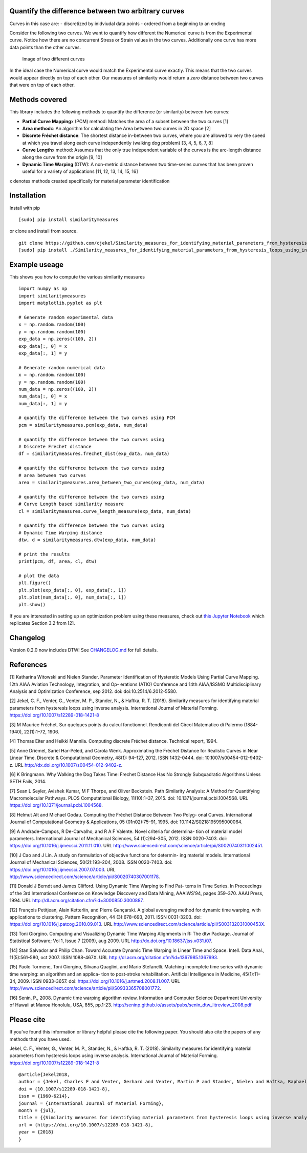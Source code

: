 Quantify the difference between two arbitrary curves
====================================================

Curves in this case are: - discretized by inidviudal data points -
ordered from a beginning to an ending

Consider the following two curves. We want to quantify how different the
Numerical curve is from the Experimental curve. Notice how there are no
concurrent Stress or Strain values in the two curves. Additionally one
curve has more data points than the other curves.

.. figure:: https://raw.githubusercontent.com/cjekel/Similarity_measures_for_identifying_material_parameters_from_hysteresis_loops_using_inverse_analysis/master/images/TwoCurves.png
   :alt: Image of two different curves

   Image of two different curves

In the ideal case the Numerical curve would match the Experimental curve
exactly. This means that the two curves would appear directly on top of
each other. Our measures of similarity would return a *zero* distance
between two curves that were on top of each other.

Methods covered
===============

This library includes the following methods to quantify the difference
(or similarity) between two curves:

-  **Partial Curve Mapping**\ x (PCM) method: Matches the area of a
   subset between the two curves [1]
-  **Area method**\ x: An algorithm for calculating the Area between two
   curves in 2D space [2]
-  **Discrete Fréchet distance**: The shortest distance in-between two
   curves, where you are allowed to very the speed at which you travel
   along each curve independently (walking dog problem) [3, 4, 5, 6, 7,
   8]
-  **Curve Length**\ x method: Assumes that the only true independent
   variable of the curves is the arc-length distance along the curve
   from the origin [9, 10]
-  **Dynamic Time Warping** (DTW): A non-metric distance between two
   time-series curves that has been proven useful for a variety of
   applications [11, 12, 13, 14, 15, 16]

x denotes methods created specifically for material parameter
identification

Installation
============

Install with pip

::

    [sudo] pip install similaritymeasures

or clone and install from source.

::

    git clone https://github.com/cjekel/Similarity_measures_for_identifying_material_parameters_from_hysteresis_loops_using_inverse_analysis
    [sudo] pip install ./Similarity_measures_for_identifying_material_parameters_from_hysteresis_loops_using_inverse_analysis

Example useage
==============

This shows you how to compute the various similarity measures

::

    import numpy as np
    import similaritymeasures
    import matplotlib.pyplot as plt

    # Generate random experimental data
    x = np.random.random(100)
    y = np.random.random(100)
    exp_data = np.zeros((100, 2))
    exp_data[:, 0] = x
    exp_data[:, 1] = y

    # Generate random numerical data
    x = np.random.random(100)
    y = np.random.random(100)
    num_data = np.zeros((100, 2))
    num_data[:, 0] = x
    num_data[:, 1] = y

    # quantify the difference between the two curves using PCM
    pcm = similaritymeasures.pcm(exp_data, num_data)

    # quantify the difference between the two curves using
    # Discrete Frechet distance
    df = similaritymeasures.frechet_dist(exp_data, num_data)

    # quantify the difference between the two curves using
    # area between two curves
    area = similaritymeasures.area_between_two_curves(exp_data, num_data)

    # quantify the difference between the two curves using
    # Curve Length based similarity measure
    cl = similaritymeasures.curve_length_measure(exp_data, num_data)

    # quantify the difference between the two curves using
    # Dynamic Time Warping distance
    dtw, d = similaritymeasures.dtw(exp_data, num_data)

    # print the results
    print(pcm, df, area, cl, dtw)

    # plot the data
    plt.figure()
    plt.plot(exp_data[:, 0], exp_data[:, 1])
    plt.plot(num_data[:, 0], num_data[:, 1])
    plt.show()

If you are interested in setting up an optimization problem using these
measures, check out `this Jupyter
Notebook <https://github.com/cjekel/Similarity_measures_for_identifying_material_parameters_from_hysteresis_loops_using_inverse_analysis/blob/master/Examples_of_Similarity_Measures.ipynb>`__
which replicates Section 3.2 from [2].

Changelog
=========

Version 0.2.0 now includes DTW! See
`CHANGELOG.md <https://github.com/cjekel/Similarity_measures_for_identifying_material_parameters_from_hysteresis_loops_using_inverse_analysis/blob/master/CHANGELOG.md>`__
for full details.

References
==========

[1] Katharina Witowski and Nielen Stander. Parameter Identification of
Hysteretic Models Using Partial Curve Mapping. 12th AIAA Aviation
Technology, Integration, and Op- erations (ATIO) Conference and 14th
AIAA/ISSMO Multidisciplinary Analysis and Optimization Conference, sep
2012. doi: doi:10.2514/6.2012-5580.

[2] Jekel, C. F., Venter, G., Venter, M. P., Stander, N., & Haftka, R.
T. (2018). Similarity measures for identifying material parameters from
hysteresis loops using inverse analysis. International Journal of
Material Forming. https://doi.org/10.1007/s12289-018-1421-8

[3] M Maurice Fréchet. Sur quelques points du calcul fonctionnel.
Rendiconti del Circol Matematico di Palermo (1884-1940), 22(1):1–72,
1906.

[4] Thomas Eiter and Heikki Mannila. Computing discrete Fréchet
distance. Technical report, 1994.

[5] Anne Driemel, Sariel Har-Peled, and Carola Wenk. Approximating the
Fréchet Distance for Realistic Curves in Near Linear Time. Discrete &
Computational Geometry, 48(1): 94–127, 2012. ISSN 1432-0444. doi:
10.1007/s00454-012-9402-z. URL
http://dx.doi.org/10.1007/s00454-012-9402-z.

[6] K Bringmann. Why Walking the Dog Takes Time: Frechet Distance Has No
Strongly Subquadratic Algorithms Unless SETH Fails, 2014.

[7] Sean L Seyler, Avishek Kumar, M F Thorpe, and Oliver Beckstein. Path
Similarity Analysis: A Method for Quantifying Macromolecular Pathways.
PLOS Computational Biology, 11(10):1–37, 2015. doi:
10.1371/journal.pcbi.1004568. URL
https://doi.org/10.1371/journal.pcbi.1004568.

[8] Helmut Alt and Michael Godau. Computing the Fréchet Distance Between
Two Polyg- onal Curves. International Journal of Computational Geometry
& Applications, 05 (01n02):75–91, 1995. doi: 10.1142/S0218195995000064.

[9] A Andrade-Campos, R De-Carvalho, and R A F Valente. Novel criteria
for determina- tion of material model parameters. International Journal
of Mechanical Sciences, 54 (1):294–305, 2012. ISSN 0020-7403. doi:
https://doi.org/10.1016/j.ijmecsci.2011.11.010. URL
http://www.sciencedirect.com/science/article/pii/S0020740311002451.

[10] J Cao and J Lin. A study on formulation of objective functions for
determin- ing material models. International Journal of Mechanical
Sciences, 50(2):193–204, 2008. ISSN 0020-7403. doi:
https://doi.org/10.1016/j.ijmecsci.2007.07.003. URL
http://www.sciencedirect.com/science/article/pii/S0020740307001178.

[11] Donald J Berndt and James Clifford. Using Dynamic Time Warping to
Find Pat- terns in Time Series. In Proceedings of the 3rd International
Conference on Knowledge Discovery and Data Mining, AAAIWS’94, pages
359–370. AAAI Press, 1994. URL
http://dl.acm.org/citation.cfm?id=3000850.3000887.

[12] François Petitjean, Alain Ketterlin, and Pierre Gançarski. A global
averaging method for dynamic time warping, with applications to
clustering. Pattern Recognition, 44 (3):678–693, 2011. ISSN 0031-3203.
doi: https://doi.org/10.1016/j.patcog.2010.09.013. URL
http://www.sciencedirect.com/science/article/pii/S003132031000453X.

[13] Toni Giorgino. Computing and Visualizing Dynamic Time Warping
Alignments in R: The dtw Package. Journal of Statistical Software; Vol
1, Issue 7 (2009), aug 2009. URL
http://dx.doi.org/10.18637/jss.v031.i07.

[14] Stan Salvador and Philip Chan. Toward Accurate Dynamic Time Warping
in Linear Time and Space. Intell. Data Anal., 11(5):561–580, oct 2007.
ISSN 1088-467X. URL http://dl.acm.org/citation.cfm?id=1367985.1367993.

[15] Paolo Tormene, Toni Giorgino, Silvana Quaglini, and Mario
Stefanelli. Matching incomplete time series with dynamic time warping:
an algorithm and an applica- tion to post-stroke rehabilitation.
Artificial Intelligence in Medicine, 45(1):11–34, 2009. ISSN 0933-3657.
doi: https://doi.org/10.1016/j.artmed.2008.11.007. URL
http://www.sciencedirect.com/science/article/pii/S0933365708001772.

[16] Senin, P., 2008. Dynamic time warping algorithm review. Information
and Computer Science Department University of Hawaii at Manoa Honolulu,
USA, 855, pp.1-23.
http://seninp.github.io/assets/pubs/senin\_dtw\_litreview\_2008.pdf

Please cite
===========

If you've found this information or library helpful please cite the
following paper. You should also cite the papers of any methods that you
have used.

Jekel, C. F., Venter, G., Venter, M. P., Stander, N., & Haftka, R. T.
(2018). Similarity measures for identifying material parameters from
hysteresis loops using inverse analysis. International Journal of
Material Forming. https://doi.org/10.1007/s12289-018-1421-8

::

    @article{Jekel2018,
    author = {Jekel, Charles F and Venter, Gerhard and Venter, Martin P and Stander, Nielen and Haftka, Raphael T},
    doi = {10.1007/s12289-018-1421-8},
    issn = {1960-6214},
    journal = {International Journal of Material Forming},
    month = {jul},
    title = {{Similarity measures for identifying material parameters from hysteresis loops using inverse analysis}},
    url = {https://doi.org/10.1007/s12289-018-1421-8},
    year = {2018}
    }
